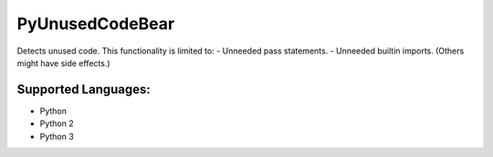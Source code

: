 **PyUnusedCodeBear**
====================

Detects unused code. This functionality is limited to:
- Unneeded pass statements. - Unneeded builtin imports. (Others might have side effects.)

Supported Languages:
-----

* Python
* Python 2
* Python 3

